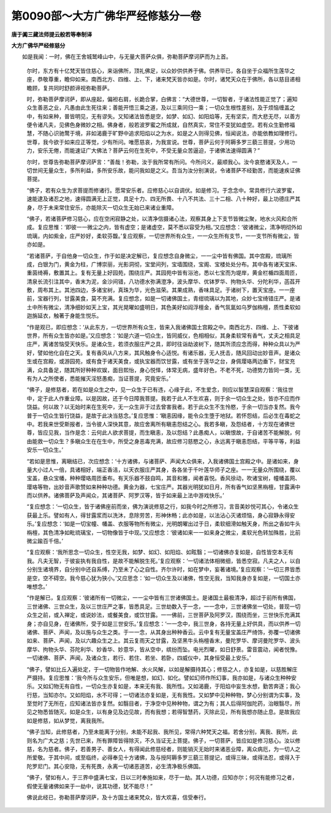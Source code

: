 第0090部～大方广佛华严经修慈分一卷
======================================

**唐于阗三藏法师提云般若等奉制译**

**大方广佛华严经修慈分**


　　如是我闻：一时，佛在王舍城鹫峰山中，与无量大菩萨众俱，弥勒菩萨摩诃萨而为上首。

                      　　尔时，东方有十亿梵天皆住慈心，来诣佛所，顶礼佛足，以众妙供供养于佛。供养毕已，各自坐于众福所生莲华之座，恭敬尊重，瞻仰如来。南西北方、四维、上、下，诸来梵天皆亦如是。尔时，诸梵天众在于佛所，各以慈目递相瞻顾，复共同时舒颜谛视弥勒菩萨。

                      　　时，弥勒菩萨摩诃萨，即从座起，偏袒右肩，长跪合掌，白佛言：“大德世尊，一切智者，于诸法性能正觉了；遍知众生善恶之业，凡愚由此生死往来；善能开悟三乘之道，及以三乘同归一乘；一切众生根性差别，及于烦恼缠盖之中，有如来种，普皆明见，无有谬失。又知诸法皆悉是空，如梦、如幻、如阳焰等，无有坚实，而大悲无尽，以善方便令诸凡夫，见佛色身微妙之相。佛身者，般若波罗蜜之所成就，自然真实，常住不变犹如虚空。若有众生勤修福慧，不随心识驰鹜于境，非如渴鹿于旷野中追求阳焰以之为水，如是之人则得见佛，恒闻说法，亦能依教如理修行。世尊，我今欲于如来应正等觉，少有所问。唯愿慈哀，为我宣说。世尊，菩萨云何于阿耨多罗三藐三菩提，少用功力，安乐无倦，而能速证广大佛法？菩萨云何在生死中，不受无量众苦逼迫，于诸佛法速得圆满？”

                      　　尔时，世尊告弥勒菩萨摩诃萨言：“善哉！弥勒，汝于我所常有所问。今所问义，最顺我心。汝今哀愍诸天及人，一切世间无量众生，多所利益，多所安乐故，能问我如是之义。吾当为汝分别演说，令诸菩萨不经勤苦，而能速疾证佛菩提。

                      　　“佛子，若有众生为求菩提而修诸行。愿常安乐者。应修慈心以自调伏。如是修习。于念念中。常具修行六波罗蜜，速能逮及诸忍之地，速得圆满无上正觉，具足十力、四无所畏、十八不共法、三十二相、八十种好，最上功德庄严其身，尽于未来常住安乐，亦能除灭一切众生无始已来诸业重障。

                      　　“佛子，若诸菩萨修习慈心，应在空闲寂静之处，以清净信摄诸心法，观察其身上下支节皆微尘聚，地水火风和合所成。复应思惟：‘即彼一一微尘之内，皆有虚空；是诸虚空，莫不悉以容受为相。’又应想念：‘彼诸微尘，清净明彻外如琉璃，内如紫金，庄严妙好，柔软芬馥。’复应观察，一切世界所有众生，一一众生所有支节，一一支节所有微尘，皆亦如是。

                      　　“若诸菩萨，于自他身一切众生，作于如是决定解已，复应想念自身微尘，一一尘中皆有佛国。其中宫殿，琉璃所成，白银为门，黄金为柱，广博崇丽，光影洞彻，宝堂间列，宝墙围绕，宝阁、宝楼处处分布。其中各有诸天宝床、重茵绮褥，敷置其上。复有无量上好园苑，围绕庄严。其园苑中皆有浴池，悉以七宝而为堤岸，黄金栏楯四面周匝，清泉长流引注其中，香末为泥，金沙间错，八功德水弥满澄净，波头摩华、优钵罗华、拘物头华、分陀利华，菡萏开敷，周布其上。其池四边，多诸宝树，真珠为华，光色滋荣。其果成熟，香味具足。于诸树下，置天宝座。一一座前，宝器行列，甘露美食，莫不充满。复应想念，如是一切诸佛国土，青绀琉璃以为其地，众妙七宝绮错庄严。是诸土中所有微尘，清净细妙如天上宝，其光晃曜如盛明日，其色美好如阎浮檀金，香气氛氲如乌罗伽栴檀，质性柔软如迦旃延衣，触著于身能生悦乐。

                      　　“作是观已，即应想念：‘从此东方，一切世界所有众生，皆来入我诸佛国土宫殿之中。南西北方、四维、上、下彼诸世界，所有众生皆亦如是。’又应想念：‘如是六道一切众生，皆同威仪，色相相似，其身柔软常有香气，丈夫之相具足庄严，离诸苦恼受天快乐。是诸众生，若须衣服庄严之具，即时往诣劫波树下，随其所须应念而得，种种众具以为严好，譬如他化自在之天。复有香风从八方来，其风触身令心适悦。有诸乐器，无人抚击，随风回动出妙音声。是诸众生或在宫殿，或游园苑，或有食于诸天美食，或执宝器而饮甘露，或有坐于莲华之台，身佩璎珞两边垂下，财宝充满，众具备足，随其所好种种欢娱，面目熙怡，身心悦怿，体常无病，盛年好色，不老不死，功德势力皆同一类，无有为人之所使者，悉能摧灭淫怒愚痴，当证菩提，究竟安乐。’

                      　　“佛子，是修慈者，若在如是众生之中，见一众生于已有违，心缘于此，不生爱念，则应以智慧深自观察：‘我往世中，定于此人作重业障。以是因故，还于今日障我菩提。我若于此人不生欢喜，则于余一切众生之处，皆亦不应而作饶益。何以故？以无始时来在生死中，无一众生非于过去曾害我者。若于此众生不生怜愍，于余一切当亦复然。我今普于一切众生皆行饶益，是故于此决当慈念。’复应思惟：‘瞋恚因缘，能令众生堕于地狱。若怀怨结，后必生在毒蛇之中。若我来世受斯报者，当令彼人深快其意，故应舍离所有瞋恚怨结之心。我若多瞋，及怨结者，十方现在诸佛世尊，皆应见我，当作是念：云何此人欲求菩提，而生瞋恚，及以怨结？此愚痴人，以瞋恨故，于自诸苦不能解脱，何由能救一切众生？多瞋众生在在生中，所受之身恶毒充满，故应修习慈愍之心，永远离于瞋恚怨结，平等平等，利益安乐一切众生。’

                      　　“若如是思惟，离瞋结已，次应想念：‘十方诸佛，与诸菩萨、声闻大众俱来，入我诸佛国土宫殿之中。是诸如来，身量大小过人一倍，具诸相好，端正香洁，以天衣服庄严其身，各各坐于千叶莲华师子之座。一一无量众所围绕，覆以宝盖，悬众宝幡，种种璎珞周匝垂布。有天乐器不鼓自鸣，其音和雅，闻者喜悦。香风徐动，吹诸宝树，幢幡盖网、璎珞等物，出妙音声歌赞如来种种功德。黄金为器，七宝庄严。其器光明犹如日月，所有香气如坚黑栴檀，甘露满中而以供养。诸佛菩萨及声闻众，其诸菩萨、阿罗汉等，皆于如来最上法中游戏快乐。’

                      　　“复应想念：‘一切众生，皆于诸佛座前而坐，佛为演说修慈之行，如我今时之所修习，言音美妙悦可其心，令诸众生获最上乐。譬如有人，得甘露浆而以洗沐，息除劳苦，形神休畅；此亦如是，以法沾心灭诸烦恼，身心寂静永得安乐。’复应想念：‘如是一切宝幢、幡盖、衣服等物所有微尘，光明朗曜出过于日，柔软细滑如触天身，所出之香如牛头栴檀，其色清净如毗琉璃宝，一切物像皆于中现。’又应想念：‘彼诸如来一一如来身之微尘，柔软光色转加殊胜，比前微尘踰百千倍。’

                      　　“复应观察：‘我所思念一切众生，性空无我，如梦、如幻、如阳焰、如眩翳；一切诸佛亦复如是，自性皆空本无有我。凡夫无智，于彼妄执有我自性，是故不能解脱生死。’复应观察：‘一切诸法体相微细，皆悉空寂。凡夫之人，以自分别生诸境界，自分别中还自系缚，乃至未了心之自性。齐尔许时，如在梦中，妄著诸境。’复应观察：‘一切三界皆悉是空，空不碍空。我今慈心犹为狭小。’又应思念：‘如一切众生及以诸佛，性空无我，当知我身亦复如是，一切国土亦唯想念。’

                      　　“作是解已，复应观察：‘彼诸所有一切微尘，一一尘中皆有三世诸佛国土。是诸国土最极清净，超过于前所有佛国，三世诸佛、三世众生，及以三世庄严之事，皆悉具足。三世劫数入于一念，一一念中，三世诸佛坐一切处，普现一切众生之前，或入禅定，或说妙法，或餐美食，或饮甘露。一一佛前，三世菩萨及阿罗汉，围绕而坐，三世快乐充满其身；亦自见身，在诸佛所，受于如是三世安乐。’复应想念：‘一一念中，我三世身，各持无量上好供具，而以供养一切诸佛、菩萨、声闻，及以施与众生之类。于一一念，从其身出种种香云。云中复有无量宝盖庄严绮饰，弥覆一切诸佛如来、菩萨、声闻，及以六趣众生之上。其云复雨天之甘露，及坚黑牛头栴檀香末，曼陀罗华、摩诃曼陀罗华、波头摩华、拘物头华、芬陀利华、妙香华、妙意华，皆从空中，缤纷而坠。电光烈曜，如日舒景。雷音震动，闻者悦豫。一切诸佛、菩萨、声闻，及诸众生，若行、若住、若坐、若卧，四威仪中，其身恒受最上安乐。’

                      　　“佛子，譬如比丘入遍处定，于一切物皆作地解、水火风解，以如是解摄持其心；修慈之人，亦复如是，以慈胜解庄严摄持。复应思惟：‘我今所与众生安乐，但唯是想，如幻、如化。譬如幻师作所幻事，我亦如是，与诸众生种种安乐。又如幻物无有自性，一切众生亦复如是，本来无有我、我所性。又如渴鹿，于阳焰中妄生水想，勤苦奔逐；我心行慈，当知亦尔。又如阳焰，水不可得；一切诸法亦复如是，无有我性。又如梦中见种种物，梦心分别谓为实事，及至觉时了无所在，应知诸法皆亦复然。如翳目者，于净空中见种种物，谓之为有；其人后得阿伽陀药，治眼翳尽，所见之物悉皆随灭。如是众生，以有身见及边见故，而有我想；若得智慧药，灭除此见，所有我想亦随止息。是故我应如是修慈，如从梦觉，离我我所。

                      　　“佛子当知，此修慈者，乃至未能离于分别，未能不起我、我所见，常得六种梵天之福。若舍分别，离我、我所，此则名为广大之慈；先世已来，所有罪障皆得除灭，不久当证无上菩提。佛子，一切菩萨，皆应如是修习慈心。汝以修慈，名为慈者。佛子，若善男子、善女人，有得闻此修慈经者，则能销灭无始时来诸恶业障，离众病厄，为一切人之所爱敬。于其中间，或至临终，必得奉见十方诸佛，及与授阿耨多罗三藐三菩提记，或得三昧，或得法忍，或得入于陀罗尼门。其心安隐，无有死畏，永离一切诸恶道苦，必生清净极乐佛国。

                      　　“佛子，譬如有人，于三界中盛满七宝，日以三时奉施如来，尽于一劫。其人功德，应知亦尔；何况有能修习之者，假使无量诸佛如来于一劫中，说其功德，犹不能尽！”

                      　　佛说此经已，弥勒菩萨摩诃萨，及十方国土诸来梵众，皆大欢喜，信受奉行。
